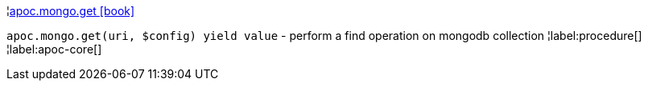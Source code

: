 ¦xref::overview/apoc.mongo/apoc.mongo.get.adoc[apoc.mongo.get icon:book[]] +

`apoc.mongo.get(uri, $config) yield value` - perform a find operation on mongodb collection
¦label:procedure[]
¦label:apoc-core[]
